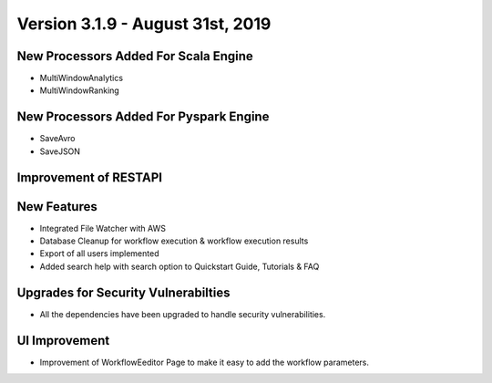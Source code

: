 Version 3.1.9 - August 31st, 2019
==============

New Processors Added For Scala Engine
------------------------------

- MultiWindowAnalytics
- MultiWindowRanking


New Processors Added For Pyspark Engine
----------------------------------------

- SaveAvro
- SaveJSON

Improvement of RESTAPI
-----------------------

New Features
------------

- Integrated File Watcher with AWS
- Database Cleanup for workflow execution & workflow execution results
- Export of all users implemented
- Added search help with search option to Quickstart Guide, Tutorials & FAQ

Upgrades for Security Vulnerabilties
---------------------------------------

- All the dependencies have been upgraded to handle security vulnerabilities.

UI Improvement
--------------

- Improvement of WorkflowEeditor Page to make it easy to add the workflow parameters.
